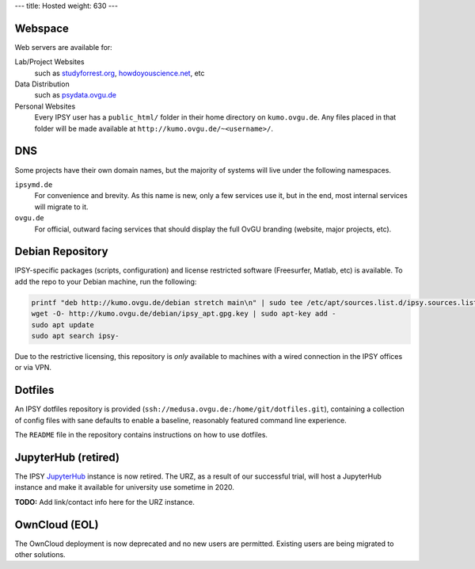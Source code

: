 ---
title: Hosted
weight: 630
---

Webspace
********
Web servers are available for:

Lab/Project Websites
  such as `studyforrest.org <http://studyforrest.org/>`_,
  `howdoyouscience.net <http://howdoyouscience.net>`_, etc

Data Distribution
  such as `psydata.ovgu.de <http://psydata.ovgu.de>`_

Personal Websites
  Every IPSY user has a ``public_html/`` folder in their home directory on
  ``kumo.ovgu.de``. Any files placed in that folder will be made available at
  ``http://kumo.ovgu.de/~<username>/``.

DNS
***
Some projects have their own domain names, but the majority of systems will
live under the following namespaces.

``ipsymd.de``
  For convenience and brevity. As this name is new, only a few services use it,
  but in the end, most internal services will migrate to it.

``ovgu.de``
  For official, outward facing services that should display the full OvGU
  branding (website, major projects, etc).

Debian Repository
*****************
IPSY-specific packages (scripts, configuration) and license restricted software
(Freesurfer, Matlab, etc) is available. To add the repo to your Debian machine,
run the following:

.. code::

  printf "deb http://kumo.ovgu.de/debian stretch main\n" | sudo tee /etc/apt/sources.list.d/ipsy.sources.list
  wget -O- http://kumo.ovgu.de/debian/ipsy_apt.gpg.key | sudo apt-key add -
  sudo apt update
  sudo apt search ipsy-

Due to the restrictive licensing, this repository is *only* available to
machines with a wired connection in the IPSY offices or via VPN.

Dotfiles
********
An IPSY dotfiles repository is provided (``ssh://medusa.ovgu.de:/home/git/dotfiles.git``),
containing a collection of config files with sane defaults to enable a
baseline, reasonably featured command line experience.

The ``README`` file in the repository contains instructions on how to use
dotfiles.

JupyterHub (retired)
********************
The IPSY `JupyterHub`_ instance is now retired. The URZ, as a result of our
successful trial, will host a JupyterHub instance and make it available for
university use sometime in 2020.

.. class:: todo

  **TODO:** Add link/contact info here for the URZ instance.

.. _JupyterHub: https://jupyter.org

OwnCloud (EOL)
**************
The OwnCloud deployment is now deprecated and no new users are permitted.
Existing users are being migrated to other solutions.
